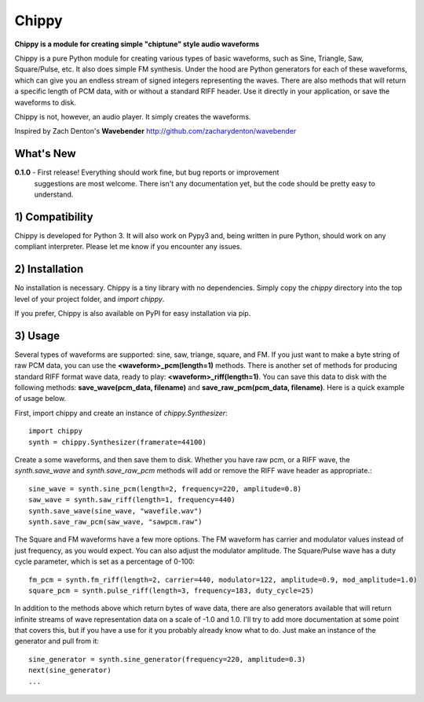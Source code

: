 Chippy
======
**Chippy is a module for creating simple "chiptune" style audio waveforms**

Chippy is a pure Python module for creating various types of basic waveforms,
such as Sine, Triangle, Saw, Square/Pulse, etc. It also does simple FM synthesis.
Under the hood are Python generators for each of these waveforms, which can give
you an endless stream of signed integers representing the waves. There are also
methods that will return a specific length of PCM data, with or without a standard
RIFF header. Use it directly in your application, or save the waveforms to disk.

Chippy is not, however, an audio player. It simply creates the waveforms.

Inspired by Zach Denton's **Wavebender** http://github.com/zacharydenton/wavebender

What's New
----------
**0.1.0** - First release! Everything should work fine, but bug reports or improvement
            suggestions are most welcome. There isn't any documentation yet, but the
            code should be pretty easy to understand.


1) Compatibility
----------------
Chippy is developed for Python 3. It will also work on Pypy3 and, being written in pure
Python, should work on any compliant interpreter. Please let me know if you encounter any
issues.

2) Installation
---------------
No installation is necessary. Chippy is a tiny library with no dependencies. Simply copy
the *chippy* directory into the top level of your project folder, and *import chippy*.

If you prefer, Chippy is also available on PyPI for easy installation via pip.

3) Usage
--------
Several types of waveforms are supported: sine, saw, triange, square, and FM. If you just
want to make a byte string of raw PCM data, you can use the **<waveform>_pcm(length=1)** methods.
There is another set of methods for producing standard RIFF format wave data, ready to play:
**<waveform>_riff(length=1)**. You can save this data to disk with the following methods:
**save_wave(pcm_data, filename)** and **save_raw_pcm(pcm_data, filename)**. Here is a quick
example of usage below.

First, import chippy and create an instance of *chippy.Synthesizer*::

    import chippy
    synth = chippy.Synthesizer(framerate=44100)


Create a some waveforms, and then save them to disk. Whether you have raw pcm, or a RIFF wave,
the *synth.save_wave* and *synth.save_raw_pcm* methods will add or remove the RIFF wave header
as appropriate.::

    sine_wave = synth.sine_pcm(length=2, frequency=220, amplitude=0.8)
    saw_wave = synth.saw_riff(length=1, frequency=440)
    synth.save_wave(sine_wave, "wavefile.wav")
    synth.save_raw_pcm(saw_wave, "sawpcm.raw")


The Square and FM waveforms have a few more options. The FM waveform has carrier and modulator
values instead of just frequency, as you would expect. You can also adjust the modulator amplitude.
The Square/Pulse wave has a duty cycle parameter, which is set as a percentage of 0-100::

    fm_pcm = synth.fm_riff(length=2, carrier=440, modulator=122, amplitude=0.9, mod_amplitude=1.0)
    square_pcm = synth.pulse_riff(length=3, frequency=183, duty_cycle=25)


In addition to the methods above which return bytes of wave data, there are also generators
available that will return infinite streams of wave representation data on a scale of -1.0 and 1.0.
I'll try to add more documentation at some point that covers this, but if you have a use for it you
probably already know what to do. Just make an instance of the generator and pull from it::


    sine_generator = synth.sine_generator(frequency=220, amplitude=0.3)
    next(sine_generator)
    ...
